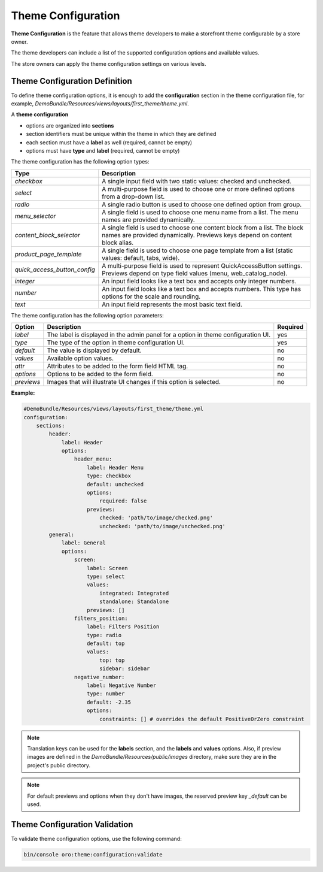 .. _dev-doc-frontend-theme-configuration:

Theme Configuration
===================

**Theme Configuration** is the feature that allows theme developers to make a storefront theme configurable by a store owner.

The theme developers can include a list of the supported configuration options and available values.

The store owners can apply the theme configuration settings on various levels.

Theme Configuration Definition
------------------------------

To define theme configuration options, it is enough to add the **configuration** section in the theme configuration file, for example, `DemoBundle/Resources/views/layouts/first_theme/theme.yml`.

A **theme configuration**

* options are organized into **sections**
* section identifiers must be unique within the theme in which they are defined
* each section must have a **label** as well (required, cannot be empty)
* options must have **type** and **label** (required, cannot be empty)

The theme configuration has the following option types:

+------------------------------+---------------------------------------+
| Type                         | Description                           |
+==============================+=======================================+
| `checkbox`                   | A single input field with two static  |
|                              | values: checked and unchecked.        |
+------------------------------+---------------------------------------+
| `select`                     | A multi-purpose field is used to      |
|                              | choose one or more defined options    |
|                              | from a drop-down list.                |
+------------------------------+---------------------------------------+
| `radio`                      | A single radio button is used to      |
|                              | choose one defined option from group. |
+------------------------------+---------------------------------------+
| `menu_selector`              | A single field is used to choose one  |
|                              | menu name from a list. The menu names |
|                              | are provided dynamically.             |
+------------------------------+---------------------------------------+
| `content_block_selector`     | A single field is used to choose one  |
|                              | content block from a list. The block  |
|                              | names are provided dynamically.       |
|                              | Previews keys depend on content block |
|                              | alias.                                |
+------------------------------+---------------------------------------+
| `product_page_template`      | A single field is used to choose one  |
|                              | page template from a list (static     |
|                              | values: default, tabs, wide).         |
+------------------------------+---------------------------------------+
| `quick_access_button_config` | A multi-purpose field is used to      |
|                              | represent QuickAccessButton settings. |
|                              | Previews depend on type field values  |
|                              | (menu, web_catalog_node).             |
+------------------------------+---------------------------------------+
| `integer`                    | An input field looks like a text box  |
|                              | and accepts only integer numbers.     |
+------------------------------+---------------------------------------+
| `number`                     | An input field looks like a text box  |
|                              | and accepts numbers. This type has    |
|                              | options for the scale and rounding.   |
+------------------------------+---------------------------------------+
| `text`                       | An input field represents the most    |
|                              | basic text field.                     |
+------------------------------+---------------------------------------+

The theme configuration has the following option parameters:

+-----------------+------------------------------+---------------------+
| Option          | Description                  | Required            |
+=================+==============================+=====================+
| `label`         | The label is displayed in    | yes                 |
|                 | the admin panel for a option |                     |
|                 | in theme configuration UI.   |                     |
+-----------------+------------------------------+---------------------+
| `type`          | The type of the option in    | yes                 |
|                 | theme configuration UI.      |                     |
+-----------------+------------------------------+---------------------+
| `default`       | The value is displayed by    | no                  |
|                 | default.                     |                     |
+-----------------+------------------------------+---------------------+
| `values`        | Available option values.     | no                  |
+-----------------+------------------------------+---------------------+
| `attr`          | Attributes to be added to    | no                  |
|                 | the form field HTML tag.     |                     |
+-----------------+------------------------------+---------------------+
| `options`       | Options to be added to the   | no                  |
|                 | form field.                  |                     |
+-----------------+------------------------------+---------------------+
| `previews`      | Images that will illustrate  | no                  |
|                 | UI changes if this option    |                     |
|                 | is selected.                 |                     |
+-----------------+------------------------------+---------------------+

**Example:**

.. code-block:: yaml

    #DemoBundle/Resources/views/layouts/first_theme/theme.yml
    configuration:
        sections:
            header:
                label: Header
                options:
                    header_menu:
                        label: Header Menu
                        type: checkbox
                        default: unchecked
                        options:
                            required: false
                        previews:
                            checked: 'path/to/image/checked.png'
                            unchecked: 'path/to/image/unchecked.png'
            general:
                label: General
                options:
                    screen:
                        label: Screen
                        type: select
                        values:
                            integrated: Integrated
                            standalone: Standalone
                        previews: []
                    filters_position:
                        label: Filters Position
                        type: radio
                        default: top
                        values:
                            top: top
                            sidebar: sidebar
                    negative_number:
                        label: Negative Number
                        type: number
                        default: -2.35
                        options:
                            constraints: [] # overrides the default PositiveOrZero constraint


.. note::
   Translation keys can be used for the **labels** section, and the **labels** and **values** options.
   Also, if preview images are defined in the `DemoBundle/Resources/public/images` directory, make sure they are in the project's public directory.

.. note::
   For default previews and options when they don't have images, the reserved preview key `_default` can be used.

Theme Configuration Validation
------------------------------

To validate theme configuration options, use the following command:

.. code-block:: none

   bin/console oro:theme:configuration:validate
